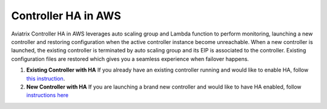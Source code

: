.. meta::
   :description: controller HA
   :keywords: controller high availability, controller HA, AWS VPC peering, auto scaling

###################################
Controller HA in AWS
###################################

Aviatrix Controller HA in AWS leverages auto scaling group and Lambda function to perform monitoring, launching a new controller and restoring configuration when the active controller instance become unreachable. 
When a new controller is launched, the existing controller is terminated by auto scaling group and its EIP is associated to the controller. Existing configuration files are restored which gives you a seamless experience when failover happens.

1. **Existing Controller with HA** If you already have an existing controller running and would like to enable HA, follow `this instruction <https://github.com/AviatrixSystems/Controller-HA-for-AWS/blob/master/Existing-Controller-README.md>`_.

2. **New Controller with HA** If you are launching a brand new controller and would like to have HA enabled, follow `instructions here <https://github.com/AviatrixSystems/Controller-HA-for-AWS/blob/master/README.md>`_


.. disqus::
